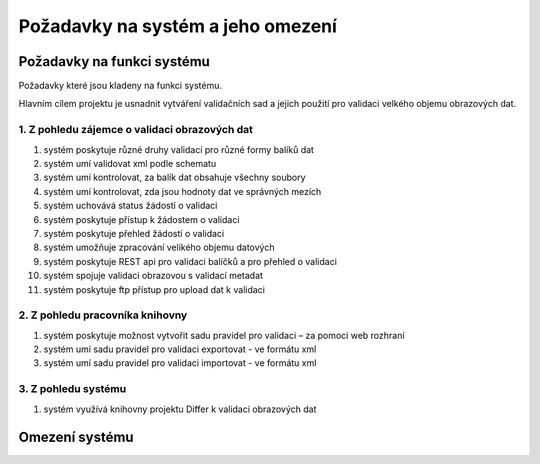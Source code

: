 Požadavky na systém a jeho omezení
----------------------------------------------------------------------------------------------------

Požadavky na funkci systému
...................................................

Požadavky které jsou kladeny na funkci systému.

Hlavním cílem projektu je usnadnit vytváření validačních sad a
jejich použití pro validaci velkého objemu obrazových dat.

1. Z pohledu zájemce o validaci obrazových dat
~~~~~~~~~~~~~~~~~~~~~~~~~~~~~~~~~~~~~~~~~~~~~~~~~~~~

#. systém poskytuje různé druhy validací pro různé formy balíků dat
#. systém umí validovat xml podle schematu
#. systém umí kontrolovat, za balík dat obsahuje všechny soubory
#. systém umí kontrolovat, zda jsou hodnoty dat ve správných mezích 
#. systém uchovává status žádostí o validaci
#. systém poskytuje přístup k žádostem o validaci
#. systém poskytuje přehled žádostí o validaci
#. systém umožňuje zpracování velikého objemu datových
#. systém poskytuje REST api pro validaci balíčků a pro přehled o validaci
#. systém spojuje validaci obrazovou s validací metadat
#. systém poskytuje ftp přístup pro upload dat k validaci


2. Z pohledu pracovníka knihovny
~~~~~~~~~~~~~~~~~~~~~~~~~~~~~~~~~~~~

#. systém poskytuje možnost vytvořit sadu pravidel pro validaci – za pomoci web rozhraní
#. systém umí sadu pravidel pro validaci exportovat - ve formátu xml
#. systém umí sadu pravidel pro validaci importovat - ve formátu xml

3. Z pohledu systému
~~~~~~~~~~~~~~~~~~~~~~

#. systém využívá knihovny projektu Differ k validaci obrazových dat

Omezení systému
............................

